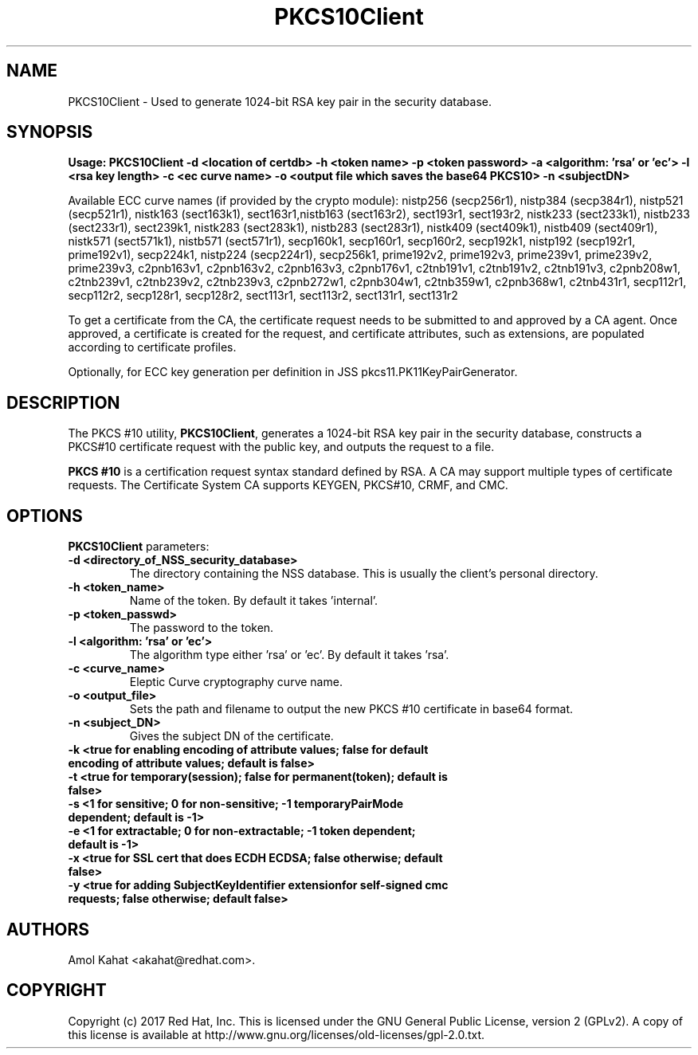 .\" First parameter, NAME, should be all caps
.\" Second parameter, SECTION, should be 1-8, maybe w/ subsection
.\" other parameters are allowed: see man(7), man(1)
.TH PKCS10Client 1 "April 28, 2017" "version 10.4" "PKI PKCS10Client certificate request tool" Dogtag Team
.\" Please adjust this date whenever revising the man page.
.\"
.\" Some roff macros, for reference:
.\" .nh        disable hyphenation
.\" .hy        enable hyphenation
.\" .ad l      left justify
.\" .ad b      justify to both left and right margins
.\" .nf        disable filling
.\" .fi        enable filling
.\" .br        insert line break
.\" .sp <n>    insert n+1 empty lines
.\" for man page specific macros, see man(7)
.SH NAME
PKCS10Client \- Used to generate 1024-bit RSA key pair in the security database.

.SH SYNOPSIS
.PP
\fBUsage: PKCS10Client -d <location of certdb> -h <token name> -p <token password> -a <algorithm: 'rsa' or 'ec'> -l <rsa key length> -c <ec curve name> -o <output file which saves the base64 PKCS10> -n <subjectDN>\fP

Available ECC curve names (if provided by the crypto module): nistp256 (secp256r1), nistp384 (secp384r1), nistp521 (secp521r1), nistk163 (sect163k1), sect163r1,nistb163 (sect163r2), sect193r1, sect193r2, nistk233 (sect233k1), nistb233 (sect233r1), sect239k1, nistk283 (sect283k1), nistb283 (sect283r1), nistk409 (sect409k1), nistb409 (sect409r1), nistk571 (sect571k1), nistb571 (sect571r1), secp160k1, secp160r1, secp160r2, secp192k1, nistp192 (secp192r1, prime192v1), secp224k1, nistp224 (secp224r1), secp256k1, prime192v2, prime192v3, prime239v1, prime239v2, prime239v3, c2pnb163v1, c2pnb163v2, c2pnb163v3, c2pnb176v1, c2tnb191v1, c2tnb191v2, c2tnb191v3, c2pnb208w1, c2tnb239v1, c2tnb239v2, c2tnb239v3, c2pnb272w1, c2pnb304w1, c2tnb359w1, c2pnb368w1, c2tnb431r1, secp112r1, secp112r2, secp128r1, secp128r2, sect113r1, sect113r2, sect131r1, sect131r2

To get a certificate from the CA, the certificate request needs to be submitted to and approved by a CA agent. Once approved, a certificate is created for the request, and certificate attributes, such as extensions, are populated according to certificate profiles.

Optionally, for ECC key generation per definition in JSS pkcs11.PK11KeyPairGenerator.

.SH DESCRIPTION
.PP
The PKCS #10 utility, \fBPKCS10Client\fP, generates a 1024-bit RSA key pair in the security database, constructs a PKCS#10 certificate request with the public key, and outputs the request to a file.
.PP
\fBPKCS #10\fP is a certification request syntax standard defined by RSA. A CA may support multiple types of certificate requests. The Certificate System CA supports KEYGEN, PKCS#10, CRMF, and CMC.
.PP

.SH OPTIONS
.PP
\fBPKCS10Client\fP parameters:
.PP
.TP
.B -d <directory_of_NSS_security_database>
The directory containing the NSS database. This is usually the client's personal directory.

.TP
.B -h <token_name>
Name of the token. By default it takes 'internal'.

.TP
.B -p <token_passwd>
The password to the token.

.TP
.B -l <algorithm: 'rsa' or 'ec'>
The algorithm type either 'rsa' or 'ec'. By default it takes 'rsa'.

.TP
.B -c <curve_name>
Eleptic Curve cryptography curve name.
.TP
.B -o <output_file>
Sets the path and filename to output the new PKCS #10 certificate in base64 format.

.TP
.B -n <subject_DN>
Gives the subject DN of the certificate.

.TP
.B -k <true for enabling encoding of attribute values; false for default encoding of attribute values; default is false>

.TP
.B -t <true for temporary(session); false for permanent(token); default is false>

.TP
.B -s <1 for sensitive; 0 for non-sensitive; -1 temporaryPairMode dependent; default is -1>

.TP
.B -e <1 for extractable; 0 for non-extractable; -1 token dependent; default is -1>


.TP   Also optional for ECC key generation:

.TP
.B -x <true for SSL cert that does ECDH ECDSA; false otherwise; default false>

.TP
.B -y <true for adding SubjectKeyIdentifier extensionfor self-signed cmc requests; false otherwise; default false>

.SH AUTHORS
Amol Kahat <akahat@redhat.com>.

.SH COPYRIGHT
Copyright (c) 2017 Red Hat, Inc. This is licensed under the GNU General Public
License, version 2 (GPLv2). A copy of this license is available at
http://www.gnu.org/licenses/old-licenses/gpl-2.0.txt.
